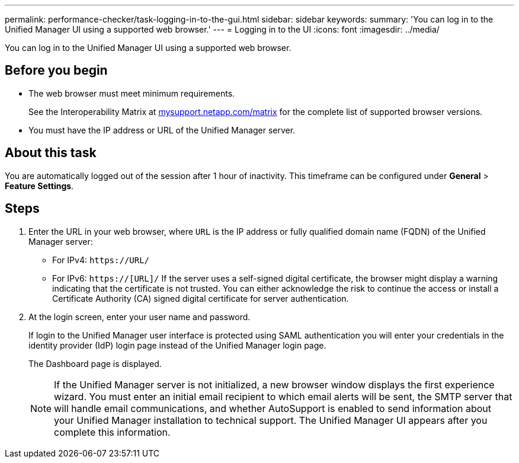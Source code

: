---
permalink: performance-checker/task-logging-in-to-the-gui.html
sidebar: sidebar
keywords: 
summary: 'You can log in to the Unified Manager UI using a supported web browser.'
---
= Logging in to the UI
:icons: font
:imagesdir: ../media/

[.lead]
You can log in to the Unified Manager UI using a supported web browser.

== Before you begin

* The web browser must meet minimum requirements.
+
See the Interoperability Matrix at http://mysupport.netapp.com/matrix[mysupport.netapp.com/matrix^] for the complete list of supported browser versions.

* You must have the IP address or URL of the Unified Manager server.

== About this task

You are automatically logged out of the session after 1 hour of inactivity. This timeframe can be configured under *General* > *Feature Settings*.

== Steps

. Enter the URL in your web browser, where `URL` is the IP address or fully qualified domain name (FQDN) of the Unified Manager server:
 ** For IPv4: `+https://URL/+`
 ** For IPv6: `https://[URL]/`
If the server uses a self-signed digital certificate, the browser might display a warning indicating that the certificate is not trusted. You can either acknowledge the risk to continue the access or install a Certificate Authority (CA) signed digital certificate for server authentication.
. At the login screen, enter your user name and password.
+
If login to the Unified Manager user interface is protected using SAML authentication you will enter your credentials in the identity provider (IdP) login page instead of the Unified Manager login page.
+
The Dashboard page is displayed.
+
[NOTE]
====
If the Unified Manager server is not initialized, a new browser window displays the first experience wizard. You must enter an initial email recipient to which email alerts will be sent, the SMTP server that will handle email communications, and whether AutoSupport is enabled to send information about your Unified Manager installation to technical support. The Unified Manager UI appears after you complete this information.
====
